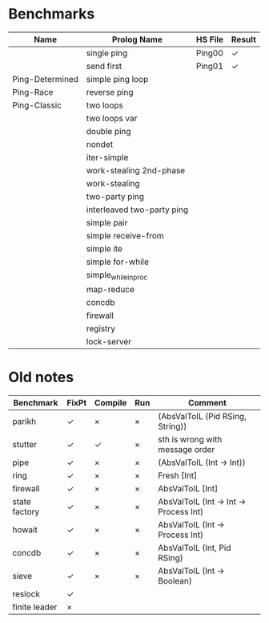 * Benchmarks

| Name            | Prolog Name                | HS File | Result |
|-----------------+----------------------------+---------+--------|
|                 | single ping                | Ping00  | ✓      |
|                 | send first                 | Ping01  | ✓      |
| Ping-Determined | simple ping loop           |         |        |
| Ping-Race       | reverse ping               |         |        |
| Ping-Classic    | two loops                  |         |        |
|                 | two loops var              |         |        |
|                 | double ping                |         |        |
|                 | nondet                     |         |        |
|                 | iter-simple                |         |        |
|                 | work-stealing 2nd-phase    |         |        |
|                 | work-stealing              |         |        |
|                 | two-party ping             |         |        |
|                 | interleaved two-party ping |         |        |
|                 | simple pair                |         |        |
|                 | simple receive-from        |         |        |
|                 | simple ite                 |         |        |
|                 | simple for-while           |         |        |
|                 | simple_while_in_proc       |         |        |
|                 | map-reduce                 |         |        |
|                 | concdb                     |         |        |
|                 | firewall                   |         |        |
|                 | registry                   |         |        |
|                 | lock-server                |         |        |


* Old notes
| Benchmark     | FixPt | Compile | Run | Comment                                |
|---------------+-------+---------+-----+----------------------------------------|
| parikh        | ✓     | ×       | ×   | (AbsValToIL (Pid RSing, String))       |
| stutter       | ✓     | ✓       | ×   | sth is wrong with message order        |
| pipe          | ✓     | ×       | ×   | (AbsValToIL (Int -> Int))              |
| ring          | ✓     | ×       | ×   | Fresh [Int]                            |
| firewall      | ✓     | ×       | ×   | AbsValToIL [Int]                       |
| state factory | ✓     | ×       | ×   | AbsValToIL (Int -> Int -> Process Int) |
| howait        | ✓     | ×       | ×   | AbsValToIL (Int -> Process Int)        |
| concdb        | ✓     | ×       | ×   | AbsValToIL (Int, Pid RSing)            |
| sieve         | ✓     | ×       | ×   | AbsValToIL (Int -> Boolean)            |
| reslock       | ✓     |         |     |                                        |
| finite leader | ×     |         |     |                                        |

